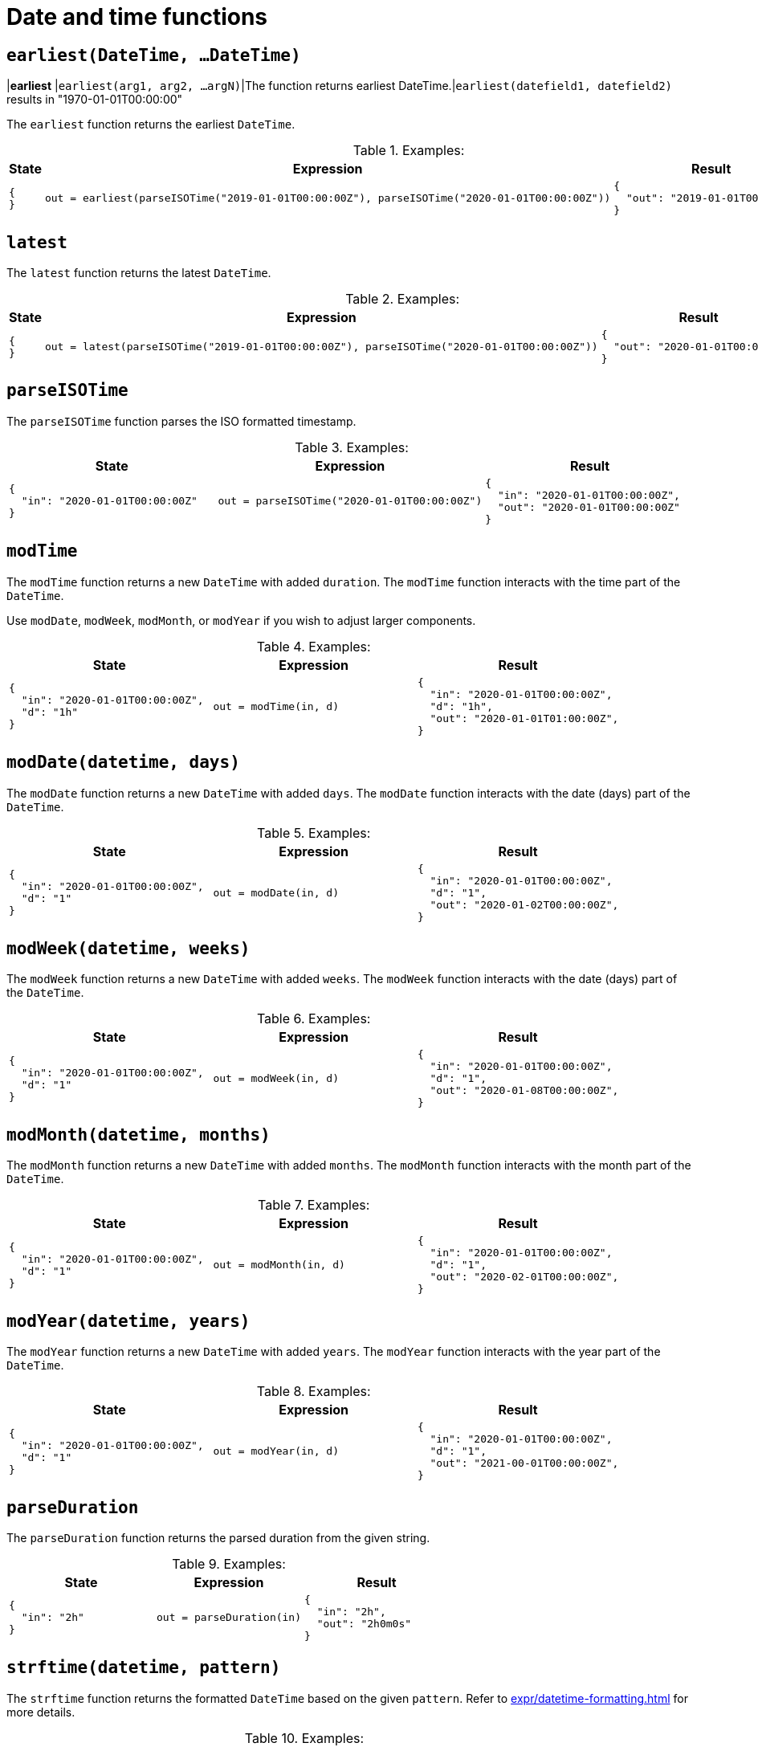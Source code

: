 = Date and time functions

== `earliest(DateTime, ...DateTime)`

|*earliest*     |`earliest(arg1, arg2, ...argN)`|The function returns earliest DateTime.|`earliest(datefield1, datefield2)` results in "1970-01-01T00:00:00"


The `earliest` function returns the earliest `DateTime`.

.Examples:
[cols="1a,1a,1a"]
|===
|State |Expression |Result

|
[source,json]
----
{
}
----
|
[source]
----
out = earliest(parseISOTime("2019-01-01T00:00:00Z"), parseISOTime("2020-01-01T00:00:00Z"))
----
|
[source,json]
----
{
  "out": "2019-01-01T00:00:00Z"
}
----

|===

== `latest`

The `latest` function returns the latest `DateTime`.

.Examples:
[cols="1a,1a,1a"]
|===
|State |Expression |Result

|
[source,json]
----
{
}
----
|
[source]
----
out = latest(parseISOTime("2019-01-01T00:00:00Z"), parseISOTime("2020-01-01T00:00:00Z"))
----
|
[source,json]
----
{
  "out": "2020-01-01T00:00:00Z"
}
----

|===

== `parseISOTime`

The `parseISOTime` function parses the ISO formatted timestamp.

.Examples:
[cols="1a,1a,1a"]
|===
|State |Expression |Result

|
[source,json]
----
{
  "in": "2020-01-01T00:00:00Z"
}
----
|
[source]
----
out = parseISOTime("2020-01-01T00:00:00Z")
----
|
[source,json]
----
{
  "in": "2020-01-01T00:00:00Z",
  "out": "2020-01-01T00:00:00Z"
}
----

|===

== `modTime`

The `modTime` function returns a new `DateTime` with added `duration`.
The `modTime` function interacts with the time part of the `DateTime`.

Use `modDate`, `modWeek`, `modMonth`, or `modYear` if you wish to adjust larger components.

.Examples:
[cols="1a,1a,1a"]
|===
|State |Expression |Result

|
[source,json]
----
{
  "in": "2020-01-01T00:00:00Z",
  "d": "1h"
}
----
|
[source]
----
out = modTime(in, d)
----
|
[source,json]
----
{
  "in": "2020-01-01T00:00:00Z",
  "d": "1h",
  "out": "2020-01-01T01:00:00Z",
}
----

|===

== `modDate(datetime, days)`

The `modDate` function returns a new `DateTime` with added `days`.
The `modDate` function interacts with the date (days) part of the `DateTime`.

.Examples:
[cols="1a,1a,1a"]
|===
|State |Expression |Result

|
[source,json]
----
{
  "in": "2020-01-01T00:00:00Z",
  "d": "1"
}
----
|
[source]
----
out = modDate(in, d)
----
|
[source,json]
----
{
  "in": "2020-01-01T00:00:00Z",
  "d": "1",
  "out": "2020-01-02T00:00:00Z",
}
----

|===

== `modWeek(datetime, weeks)`

The `modWeek` function returns a new `DateTime` with added `weeks`.
The `modWeek` function interacts with the date (days) part of the `DateTime`.


.Examples:
[cols="1a,1a,1a"]
|===
|State |Expression |Result

|
[source,json]
----
{
  "in": "2020-01-01T00:00:00Z",
  "d": "1"
}
----
|
[source]
----
out = modWeek(in, d)
----
|
[source,json]
----
{
  "in": "2020-01-01T00:00:00Z",
  "d": "1",
  "out": "2020-01-08T00:00:00Z",
}
----

|===

== `modMonth(datetime, months)`

The `modMonth` function returns a new `DateTime` with added `months`.
The `modMonth` function interacts with the month part of the `DateTime`.

.Examples:
[cols="1a,1a,1a"]
|===
|State |Expression |Result

|
[source,json]
----
{
  "in": "2020-01-01T00:00:00Z",
  "d": "1"
}
----
|
[source]
----
out = modMonth(in, d)
----
|
[source,json]
----
{
  "in": "2020-01-01T00:00:00Z",
  "d": "1",
  "out": "2020-02-01T00:00:00Z",
}
----

|===

== `modYear(datetime, years)`

The `modYear` function returns a new `DateTime` with added `years`.
The `modYear` function interacts with the year part of the `DateTime`.

.Examples:
[cols="1a,1a,1a"]
|===
|State |Expression |Result

|
[source,json]
----
{
  "in": "2020-01-01T00:00:00Z",
  "d": "1"
}
----
|
[source]
----
out = modYear(in, d)
----
|
[source,json]
----
{
  "in": "2020-01-01T00:00:00Z",
  "d": "1",
  "out": "2021-00-01T00:00:00Z",
}
----

|===

== `parseDuration`

The `parseDuration` function returns the parsed duration from the given string.

.Examples:
[cols="1a,1a,1a"]
|===
|State |Expression |Result

|
[source,json]
----
{
  "in": "2h"
}
----
|
[source]
----
out = parseDuration(in)
----
|
[source,json]
----
{
  "in": "2h",
  "out": "2h0m0s"
}
----

|===

== `strftime(datetime, pattern)`

The `strftime` function returns the formatted `DateTime` based on the given `pattern`.
Refer to xref:expr/datetime-formatting.adoc[] for more details.

.Examples:
[cols="1a,1a,1a"]
|===
|State |Expression |Result

|
[source,json]
----
{
  "in": "2020-01-01T00:00:00Z"
}
----
|
[source]
----
out = strftime(in, "%Y-%m-%d")
----
|
[source,json]
----
{
  "in": "2020-01-01T00:00:00Z",
  "out": "2020-01-01"
}
----

|===

== `isLeapYear(datetime)`

The `isLeapYear` function returns `true` if the given `DateTime` is a leap year.

.Examples:
[cols="1a,1a,1a"]
|===
|State |Expression |Result

|
[source,json]
----
{
  "in": "2020-01-01T00:00:00Z"
}
----
|
[source]
----
out = isLeapYear(in)
----
|
[source,json]
----
{
  "in": "2020-01-01T00:00:00Z",
  "out": true
}
----

// 

|
[source,json]
----
{
  "in": "2019-01-01T00:00:00Z"
}
----
|
[source]
----
out = isLeapYear(in)
----
|
[source,json]
----
{
  "in": "2019-01-01T00:00:00Z",
  "out": false
}
----

|===

== `now`

The `now` function returns the current `DateTime`

.Examples:
[cols="1a,1a,1a"]
|===
|State |Expression |Result

|
[source,json]
----
{
}
----
|
[source]
----
out = now()
----
|
[source,json]
----
{
  "out": "2022-02-24T18:00:00Z"
}
----

|===

== `isWeekDay`

|*isWeekDay*    |`isWeekDay(datetime)`|The function returns true if the specified day is week day.|`isWeekDay(datefield)` results in `true`


The `isWeekDay` function returns `true` if the given `DateTime` is a week day.

.Examples:
[cols="1a,1a,1a"]
|===
|State |Expression |Result

|
[source,json]
----
{
  "in": "2022-02-24T00:00:00Z"
}
----
|
[source]
----
out = isWeekDay(in)
----
|
[source,json]
----
{
  "in": "2022-02-24T00:00:00Z",
  "out": true
}
----

// 

|
[source,json]
----
{
  "in": "2022-02-26T00:00:00Z"
}
----
|
[source]
----
out = isWeekDay(in)
----
|
[source,json]
----
{
  "in": "2022-02-26T00:00:00Z",
  "out": false
}
----

|===

== `sub(from, to)`

The `sub` function returns the difference between two `DateTime` in milliseconds.

The `from` must be larger then `to`; if not, the function will error out.

.Examples:
[cols="1a,1a,1a"]
|===
|State |Expression |Result

|
[source,json]
----
{
  "from": "2022-02-02T00:00:00Z",
  "to": "2022-02-01T00:00:00Z"
}
----
|
[source]
----
out = sub(from, to)
----
|
[source,json]
----
{
  "from": "2022-02-02T00:00:00Z",
  "to": "2022-02-01T00:00:00Z"
  "out": 86400000
}
----

|===
